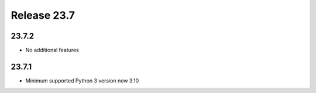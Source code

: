 Release 23.7
************

23.7.2
######

* No additional features


23.7.1
######

* Minimum supported Python 3 version now 3.10





